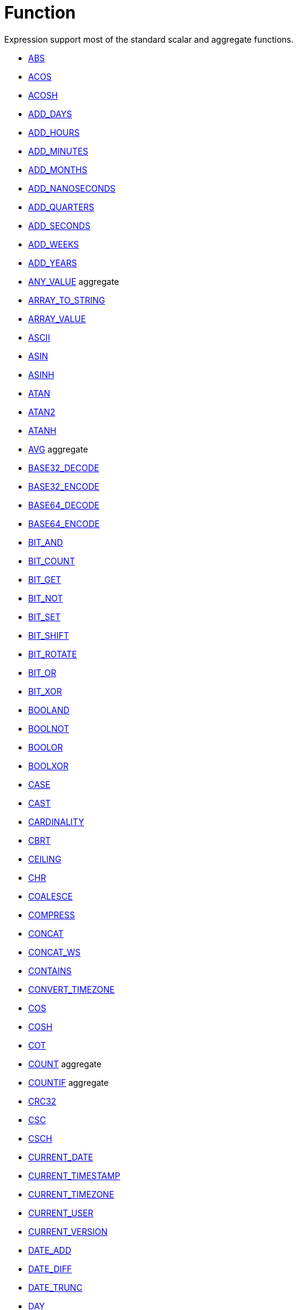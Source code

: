 ////
Licensed to the Apache Software Foundation (ASF) under one
or more contributor license agreements.  See the NOTICE file
distributed with this work for additional information
regarding copyright ownership.  The ASF licenses this file
to you under the Apache License, Version 2.0 (the
"License"); you may not use this file except in compliance
with the License.  You may obtain a copy of the License at
  http://www.apache.org/licenses/LICENSE-2.0
Unless required by applicable law or agreed to in writing,
software distributed under the License is distributed on an
"AS IS" BASIS, WITHOUT WARRANTIES OR CONDITIONS OF ANY
KIND, either express or implied.  See the License for the
specific language governing permissions and limitations
under the License.
////
= Function

Expression support most of the standard scalar and aggregate functions.

* https://github.com/nadment/hop-expression/blob/master/src/main/doc/abs.adoc[ABS]
* https://github.com/nadment/hop-expression/blob/master/src/main/doc/acos.adoc[ACOS]
* https://github.com/nadment/hop-expression/blob/master/src/main/doc/acosh.adoc[ACOSH]
* https://github.com/nadment/hop-expression/blob/master/src/main/doc/add_days.adoc[ADD_DAYS]
* https://github.com/nadment/hop-expression/blob/master/src/main/doc/add_hours.adoc[ADD_HOURS]
* https://github.com/nadment/hop-expression/blob/master/src/main/doc/add_minutes.adoc[ADD_MINUTES]
* https://github.com/nadment/hop-expression/blob/master/src/main/doc/add_months.adoc[ADD_MONTHS]
* https://github.com/nadment/hop-expression/blob/master/src/main/doc/add_nanoseconds.adoc[ADD_NANOSECONDS]
* https://github.com/nadment/hop-expression/blob/master/src/main/doc/add_quarters.adoc[ADD_QUARTERS]
* https://github.com/nadment/hop-expression/blob/master/src/main/doc/add_seconds.adoc[ADD_SECONDS]
* https://github.com/nadment/hop-expression/blob/master/src/main/doc/add_weeks.adoc[ADD_WEEKS]
* https://github.com/nadment/hop-expression/blob/master/src/main/doc/add_years.adoc[ADD_YEARS]
* https://github.com/nadment/hop-expression/blob/master/src/main/doc/any_value.adoc[ANY_VALUE] aggregate
* https://github.com/nadment/hop-expression/blob/master/src/main/doc/array_to_string.adoc[ARRAY_TO_STRING]
* https://github.com/nadment/hop-expression/blob/master/src/main/doc/array_value.adoc[ARRAY_VALUE]
* https://github.com/nadment/hop-expression/blob/master/src/main/doc/ascii.adoc[ASCII]
* https://github.com/nadment/hop-expression/blob/master/src/main/doc/asin.adoc[ASIN]
* https://github.com/nadment/hop-expression/blob/master/src/main/doc/asinh.adoc[ASINH]
* https://github.com/nadment/hop-expression/blob/master/src/main/doc/atan.adoc[ATAN]
* https://github.com/nadment/hop-expression/blob/master/src/main/doc/atan2.adoc[ATAN2]
* https://github.com/nadment/hop-expression/blob/master/src/main/doc/atanh.adoc[ATANH]
* https://github.com/nadment/hop-expression/blob/master/src/main/doc/avg.adoc[AVG] aggregate
* https://github.com/nadment/hop-expression/blob/master/src/main/doc/base32_decode.adoc[BASE32_DECODE]
* https://github.com/nadment/hop-expression/blob/master/src/main/doc/base32_encode.adoc[BASE32_ENCODE]
* https://github.com/nadment/hop-expression/blob/master/src/main/doc/base64_decode.adoc[BASE64_DECODE]
* https://github.com/nadment/hop-expression/blob/master/src/main/doc/base64_encode.adoc[BASE64_ENCODE]
* https://github.com/nadment/hop-expression/blob/master/src/main/doc/bit_and.adoc[BIT_AND]
* https://github.com/nadment/hop-expression/blob/master/src/main/doc/bit_count.adoc[BIT_COUNT]
* https://github.com/nadment/hop-expression/blob/master/src/main/doc/bit_get.adoc[BIT_GET]
* https://github.com/nadment/hop-expression/blob/master/src/main/doc/bit_not.adoc[BIT_NOT]
* https://github.com/nadment/hop-expression/blob/master/src/main/doc/bit_set.adoc[BIT_SET]
* https://github.com/nadment/hop-expression/blob/master/src/main/doc/bit_shift.adoc[BIT_SHIFT]
* https://github.com/nadment/hop-expression/blob/master/src/main/doc/bit_rotate.adoc[BIT_ROTATE]
* https://github.com/nadment/hop-expression/blob/master/src/main/doc/bit_or.adoc[BIT_OR]
* https://github.com/nadment/hop-expression/blob/master/src/main/doc/bit_xor.adoc[BIT_XOR]
* https://github.com/nadment/hop-expression/blob/master/src/main/doc/booland.adoc[BOOLAND]
* https://github.com/nadment/hop-expression/blob/master/src/main/doc/boolnot.adoc[BOOLNOT]
* https://github.com/nadment/hop-expression/blob/master/src/main/doc/boolor.adoc[BOOLOR]
* https://github.com/nadment/hop-expression/blob/master/src/main/doc/boolxor.adoc[BOOLXOR]
* https://github.com/nadment/hop-expression/blob/master/src/main/doc/case.adoc[CASE]
* https://github.com/nadment/hop-expression/blob/master/src/main/doc/cast.adoc[CAST]
* https://github.com/nadment/hop-expression/blob/master/src/main/doc/cardinality.adoc[CARDINALITY]
* https://github.com/nadment/hop-expression/blob/master/src/main/doc/cbrt.adoc[CBRT]
* https://github.com/nadment/hop-expression/blob/master/src/main/doc/ceil.adoc[CEILING]
* https://github.com/nadment/hop-expression/blob/master/src/main/doc/chr.adoc[CHR]
* https://github.com/nadment/hop-expression/blob/master/src/main/doc/coalesce.adoc[COALESCE]
* https://github.com/nadment/hop-expression/blob/master/src/main/doc/compress.adoc[COMPRESS]
* https://github.com/nadment/hop-expression/blob/master/src/main/doc/concat.adoc[CONCAT]
* https://github.com/nadment/hop-expression/blob/master/src/main/doc/concat_ws.adoc[CONCAT_WS]
* https://github.com/nadment/hop-expression/blob/master/src/main/doc/contains.adoc[CONTAINS]
* https://github.com/nadment/hop-expression/blob/master/src/main/doc/convert_timezone.adoc[CONVERT_TIMEZONE]
* https://github.com/nadment/hop-expression/blob/master/src/main/doc/cos.adoc[COS]
* https://github.com/nadment/hop-expression/blob/master/src/main/doc/cosh.adoc[COSH]
* https://github.com/nadment/hop-expression/blob/master/src/main/doc/cot.adoc[COT]
* https://github.com/nadment/hop-expression/blob/master/src/main/doc/count.adoc[COUNT] aggregate
* https://github.com/nadment/hop-expression/blob/master/src/main/doc/countif.adoc[COUNTIF] aggregate
* https://github.com/nadment/hop-expression/blob/master/src/main/doc/crc32.adoc[CRC32]
* https://github.com/nadment/hop-expression/blob/master/src/main/doc/csc.adoc[CSC]
* https://github.com/nadment/hop-expression/blob/master/src/main/doc/csch.adoc[CSCH]
* https://github.com/nadment/hop-expression/blob/master/src/main/doc/current_date.adoc[CURRENT_DATE]
* https://github.com/nadment/hop-expression/blob/master/src/main/doc/current_timestamp.adoc[CURRENT_TIMESTAMP]
* https://github.com/nadment/hop-expression/blob/master/src/main/doc/current_timezone.adoc[CURRENT_TIMEZONE]
* https://github.com/nadment/hop-expression/blob/master/src/main/doc/current_user.adoc[CURRENT_USER]
* https://github.com/nadment/hop-expression/blob/master/src/main/doc/current_version.adoc[CURRENT_VERSION]
* https://github.com/nadment/hop-expression/blob/master/src/main/doc/date_add.adoc[DATE_ADD]
* https://github.com/nadment/hop-expression/blob/master/src/main/doc/date_diff.adoc[DATE_DIFF]
* https://github.com/nadment/hop-expression/blob/master/src/main/doc/date_trunc.adoc[DATE_TRUNC]
* https://github.com/nadment/hop-expression/blob/master/src/main/doc/day.adoc[DAY]
* https://github.com/nadment/hop-expression/blob/master/src/main/doc/dayname.adoc[DAYNAME]
* https://github.com/nadment/hop-expression/blob/master/src/main/doc/dayofweek.adoc[DAYOFWEEK]
* https://github.com/nadment/hop-expression/blob/master/src/main/doc/dayofyear.adoc[DAYOFYEAR]
* https://github.com/nadment/hop-expression/blob/master/src/main/doc/days_between.adoc[DAYS_BETWEEN]
* https://github.com/nadment/hop-expression/blob/master/src/main/doc/decode.adoc[DECODE]
* https://github.com/nadment/hop-expression/blob/master/src/main/doc/decompress.adoc[DECOMPRESS]
* https://github.com/nadment/hop-expression/blob/master/src/main/doc/degrees.adoc[DEGREES]
* https://github.com/nadment/hop-expression/blob/master/src/main/doc/difference.adoc[DIFFERENCE]
* https://github.com/nadment/hop-expression/blob/master/src/main/doc/div0.adoc[DIV0]
* https://github.com/nadment/hop-expression/blob/master/src/main/doc/endswith.adoc[ENDSWITH]
* https://github.com/nadment/hop-expression/blob/master/src/main/doc/equal_null.adoc[EQUAL_NULL]
* https://github.com/nadment/hop-expression/blob/master/src/main/doc/error.adoc[ERROR]
* https://github.com/nadment/hop-expression/blob/master/src/main/doc/exp.adoc[EXP]
* https://github.com/nadment/hop-expression/blob/master/src/main/doc/extract.adoc[EXTRACT]
* https://github.com/nadment/hop-expression/blob/master/src/main/doc/factorial.adoc[FACTORIAL]
* https://github.com/nadment/hop-expression/blob/master/src/main/doc/first_day.adoc[FIRST_DAY]
* https://github.com/nadment/hop-expression/blob/master/src/main/doc/first_value.adoc[FIRST_VALUE] aggregate
* https://github.com/nadment/hop-expression/blob/master/src/main/doc/floor.adoc[FLOOR]
* https://github.com/nadment/hop-expression/blob/master/src/main/doc/greatest.adoc[GREATEST]
* https://github.com/nadment/hop-expression/blob/master/src/main/doc/hex_decode.adoc[HEX_DECODE]
* https://github.com/nadment/hop-expression/blob/master/src/main/doc/hex_encode.adoc[HEX_ENCODE]
* https://github.com/nadment/hop-expression/blob/master/src/main/doc/hour.adoc[HOUR]
* https://github.com/nadment/hop-expression/blob/master/src/main/doc/hours_between.adoc[HOURS_BETWEEN]
* https://github.com/nadment/hop-expression/blob/master/src/main/doc/html_encode.adoc[HTML_ENCODE]
* https://github.com/nadment/hop-expression/blob/master/src/main/doc/html_decode.adoc[HTML_DECODE]
* https://github.com/nadment/hop-expression/blob/master/src/main/doc/if.adoc[IF]
* https://github.com/nadment/hop-expression/blob/master/src/main/doc/ifnull.adoc[IFNULL]
* https://github.com/nadment/hop-expression/blob/master/src/main/doc/initcap.adoc[INITCAP]
* https://github.com/nadment/hop-expression/blob/master/src/main/doc/insert.adoc[INSERT]
* https://github.com/nadment/hop-expression/blob/master/src/main/doc/instr.adoc[INSTR]
* https://github.com/nadment/hop-expression/blob/master/src/main/doc/is_date.adoc[IS_DATE]
* https://github.com/nadment/hop-expression/blob/master/src/main/doc/is_json.adoc[IS_JSON]
* https://github.com/nadment/hop-expression/blob/master/src/main/doc/is_number.adoc[IS_NUMBER]
* https://github.com/nadment/hop-expression/blob/master/src/main/doc/isoweek.adoc[ISOWEEK]
* https://github.com/nadment/hop-expression/blob/master/src/main/doc/julian_day.adoc[JULIAN_DAY]
* https://github.com/nadment/hop-expression/blob/master/src/main/doc/json_object.adoc[JSON_OBJECT]
* https://github.com/nadment/hop-expression/blob/master/src/main/doc/json_query.adoc[JSON_QUERY]
* https://github.com/nadment/hop-expression/blob/master/src/main/doc/json_value.adoc[JSON_VALUE]
* https://github.com/nadment/hop-expression/blob/master/src/main/doc/last_day.adoc[LAST_DAY]
* https://github.com/nadment/hop-expression/blob/master/src/main/doc/last_value.adoc[LAST_VALUE] aggregate
* https://github.com/nadment/hop-expression/blob/master/src/main/doc/least.adoc[LEAST]
* https://github.com/nadment/hop-expression/blob/master/src/main/doc/left.adoc[LEFT]
* https://github.com/nadment/hop-expression/blob/master/src/main/doc/length.adoc[LENGTH]
* https://github.com/nadment/hop-expression/blob/master/src/main/doc/ln.adoc[LN]
* https://github.com/nadment/hop-expression/blob/master/src/main/doc/log.adoc[LOG]
* https://github.com/nadment/hop-expression/blob/master/src/main/doc/log10.adoc[LOG10]
* https://github.com/nadment/hop-expression/blob/master/src/main/doc/lower.adoc[LOWER]
* https://github.com/nadment/hop-expression/blob/master/src/main/doc/lpad.adoc[LPAD]
* https://github.com/nadment/hop-expression/blob/master/src/main/doc/ltrim.adoc[LTRIM]
* https://github.com/nadment/hop-expression/blob/master/src/main/doc/make_date.adoc[MAKE_DATE]
* https://github.com/nadment/hop-expression/blob/master/src/main/doc/make_interval.adoc[MAKE_INTERVAL]
* https://github.com/nadment/hop-expression/blob/master/src/main/doc/make_timestamp.adoc[MAKE_TIMESTAMP]
* https://github.com/nadment/hop-expression/blob/master/src/main/doc/max.adoc[MAX] aggregate
* https://github.com/nadment/hop-expression/blob/master/src/main/doc/md5.adoc[MD5]
* https://github.com/nadment/hop-expression/blob/master/src/main/doc/min.adoc[MIN] aggregate
* https://github.com/nadment/hop-expression/blob/master/src/main/doc/minute.adoc[MINUTE]
* https://github.com/nadment/hop-expression/blob/master/src/main/doc/minutes_between.adoc[MINUTES_BETWEEN]
* https://github.com/nadment/hop-expression/blob/master/src/main/doc/mod.adoc[MOD]
* https://github.com/nadment/hop-expression/blob/master/src/main/doc/modulus.adoc[MODULUS]
* https://github.com/nadment/hop-expression/blob/master/src/main/doc/month.adoc[MONTH]
* https://github.com/nadment/hop-expression/blob/master/src/main/doc/monthname.adoc[MONTHNAME]
* https://github.com/nadment/hop-expression/blob/master/src/main/doc/months_between.adoc[MONTHS_BETWEEN]
* https://github.com/nadment/hop-expression/blob/master/src/main/doc/next_day.adoc[NEXT_DAY]
* https://github.com/nadment/hop-expression/blob/master/src/main/doc/normalize.adoc[NORMALIZE]
* https://github.com/nadment/hop-expression/blob/master/src/main/doc/nth_value.adoc[NTH_VALUE] aggregate
* https://github.com/nadment/hop-expression/blob/master/src/main/doc/nullif.adoc[NULLIF]
* https://github.com/nadment/hop-expression/blob/master/src/main/doc/nullifzero.adoc[NULLIFZERO]
* https://github.com/nadment/hop-expression/blob/master/src/main/doc/numberformat.adoc[NUMBERFORMAT]
* https://github.com/nadment/hop-expression/blob/master/src/main/doc/nvl2.adoc[NVL2]
* https://github.com/nadment/hop-expression/blob/master/src/main/doc/parse_url.adoc[PARSE_URL]
* https://github.com/nadment/hop-expression/blob/master/src/main/doc/pi.adoc[PI]
* https://github.com/nadment/hop-expression/blob/master/src/main/doc/power.adoc[POWER]
* https://github.com/nadment/hop-expression/blob/master/src/main/doc/previous_day.adoc[PREVIOUS_DAY]
* https://github.com/nadment/hop-expression/blob/master/src/main/doc/quarter.adoc[QUARTER]
* https://github.com/nadment/hop-expression/blob/master/src/main/doc/radians.adoc[RADIANS]
* https://github.com/nadment/hop-expression/blob/master/src/main/doc/random.adoc[RANDOM]
* https://github.com/nadment/hop-expression/blob/master/src/main/doc/regexp_count.adoc[REGEXP_COUNT]
* https://github.com/nadment/hop-expression/blob/master/src/main/doc/regexp_instr.adoc[REGEXP_INSTR]
* https://github.com/nadment/hop-expression/blob/master/src/main/doc/regexp_like.adoc[REGEXP_LIKE]
* https://github.com/nadment/hop-expression/blob/master/src/main/doc/regexp_replace.adoc[REGEXP_REPLACE]
* https://github.com/nadment/hop-expression/blob/master/src/main/doc/regexp_substr.adoc[REGEXP_SUBSTR]
* https://github.com/nadment/hop-expression/blob/master/src/main/doc/repeat.adoc[REPEAT]
* https://github.com/nadment/hop-expression/blob/master/src/main/doc/replace.adoc[REPLACE]
* https://github.com/nadment/hop-expression/blob/master/src/main/doc/reverse.adoc[REVERSE]
* https://github.com/nadment/hop-expression/blob/master/src/main/doc/right.adoc[RIGHT]
* https://github.com/nadment/hop-expression/blob/master/src/main/doc/round.adoc[ROUND]
* https://github.com/nadment/hop-expression/blob/master/src/main/doc/rpad.adoc[RPAD]
* https://github.com/nadment/hop-expression/blob/master/src/main/doc/rtrim.adoc[RTRIM]
* https://github.com/nadment/hop-expression/blob/master/src/main/doc/sec.adoc[SEC]
* https://github.com/nadment/hop-expression/blob/master/src/main/doc/sech.adoc[SECH]
* https://github.com/nadment/hop-expression/blob/master/src/main/doc/second.adoc[SECOND]
* https://github.com/nadment/hop-expression/blob/master/src/main/doc/seconds_between.adoc[SECONDS_BETWEEN]
* https://github.com/nadment/hop-expression/blob/master/src/main/doc/sha1.adoc[SHA1]
* https://github.com/nadment/hop-expression/blob/master/src/main/doc/sha256.adoc[SHA256]
* https://github.com/nadment/hop-expression/blob/master/src/main/doc/sha384.adoc[SHA384]
* https://github.com/nadment/hop-expression/blob/master/src/main/doc/sha512.adoc[SHA512]
* https://github.com/nadment/hop-expression/blob/master/src/main/doc/sign.adoc[SIGN]
* https://github.com/nadment/hop-expression/blob/master/src/main/doc/sin.adoc[SIN]
* https://github.com/nadment/hop-expression/blob/master/src/main/doc/sinh.adoc[SINH]
* https://github.com/nadment/hop-expression/blob/master/src/main/doc/soundex.adoc[SOUNDEX]
* https://github.com/nadment/hop-expression/blob/master/src/main/doc/space.adoc[SPACE]
* https://github.com/nadment/hop-expression/blob/master/src/main/doc/sqrt.adoc[SQRT]
* https://github.com/nadment/hop-expression/blob/master/src/main/doc/square.adoc[SQUARE]
* https://github.com/nadment/hop-expression/blob/master/src/main/doc/startswith.adoc[STARTSWITH]
* https://github.com/nadment/hop-expression/blob/master/src/main/doc/string_decode.adoc[STRING_DECODE]
* https://github.com/nadment/hop-expression/blob/master/src/main/doc/string_encode.adoc[STRING_ENCODE]
* https://github.com/nadment/hop-expression/blob/master/src/main/doc/substring.adoc[SUBSTRING]
* https://github.com/nadment/hop-expression/blob/master/src/main/doc/sum.adoc[SUM] aggregate
* https://github.com/nadment/hop-expression/blob/master/src/main/doc/tan.adoc[TAN]
* https://github.com/nadment/hop-expression/blob/master/src/main/doc/tanh.adoc[TANH]
* https://github.com/nadment/hop-expression/blob/master/src/main/doc/to_binary.adoc[TO_BINARY]
* https://github.com/nadment/hop-expression/blob/master/src/main/doc/to_boolean.adoc[TO_BOOLEAN]
* https://github.com/nadment/hop-expression/blob/master/src/main/doc/to_char.adoc[TO_CHAR]
* https://github.com/nadment/hop-expression/blob/master/src/main/doc/to_date.adoc[TO_DATE]
* https://github.com/nadment/hop-expression/blob/master/src/main/doc/to_interval.adoc[TO_INTERVAL]
* https://github.com/nadment/hop-expression/blob/master/src/main/doc/to_json.adoc[TO_JSON]
* https://github.com/nadment/hop-expression/blob/master/src/main/doc/to_number.adoc[TO_NUMBER]
* https://github.com/nadment/hop-expression/blob/master/src/main/doc/translate.adoc[TRANSLATE]
* https://github.com/nadment/hop-expression/blob/master/src/main/doc/trim.adoc[TRIM]
* https://github.com/nadment/hop-expression/blob/master/src/main/doc/truncate.adoc[TRUNCATE]
* https://github.com/nadment/hop-expression/blob/master/src/main/doc/cast.adoc[TRY_CAST]
* https://github.com/nadment/hop-expression/blob/master/src/main/doc/to_binary.adoc[TRY_TO_BINARY]
* https://github.com/nadment/hop-expression/blob/master/src/main/doc/to_boolean.adoc[TRY_TO_BOOLEAN]
* https://github.com/nadment/hop-expression/blob/master/src/main/doc/to_date.adoc[TRY_TO_DATE]
* https://github.com/nadment/hop-expression/blob/master/src/main/doc/to_json.adoc[TRY_TO_JSON]
* https://github.com/nadment/hop-expression/blob/master/src/main/doc/to_number.adoc[TRY_TO_NUMBER]
* https://github.com/nadment/hop-expression/blob/master/src/main/doc/typeof.adoc[TYPEOF]
* https://github.com/nadment/hop-expression/blob/master/src/main/doc/unicode.adoc[UNICODE]
* https://github.com/nadment/hop-expression/blob/master/src/main/doc/upper.adoc[UPPER]
* https://github.com/nadment/hop-expression/blob/master/src/main/doc/url_decode.adoc[URL_DECODE]
* https://github.com/nadment/hop-expression/blob/master/src/main/doc/url_encode.adoc[URL_ENCODE]
* https://github.com/nadment/hop-expression/blob/master/src/main/doc/uuid.adoc[UUID]
* https://github.com/nadment/hop-expression/blob/master/src/main/doc/variance_pop.adoc[VARIANCE_POP] aggregate
* https://github.com/nadment/hop-expression/blob/master/src/main/doc/variance_samp.adoc[VARIANCE_SAMP] aggregate
* https://github.com/nadment/hop-expression/blob/master/src/main/doc/week.adoc[WEEK]
* https://github.com/nadment/hop-expression/blob/master/src/main/doc/year.adoc[YEAR]
* https://github.com/nadment/hop-expression/blob/master/src/main/doc/years_between.adoc[YEARS_BETWEEN]
* https://github.com/nadment/hop-expression/blob/master/src/main/doc/zeroifnull.adoc[ZEROIFNULL]


